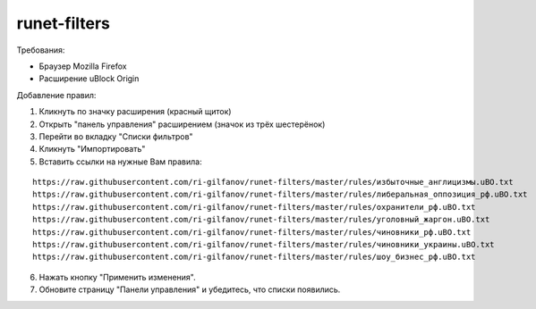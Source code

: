 =============
runet-filters
=============

Требования:

* Браузер Mozilla Firefox
* Расширение uBlock Origin

Добавление правил:

#. Кликнуть по значку расширения (красный щиток)
#. Открыть "панель управления" расширением (значок из трёх шестерёнок)
#. Перейти во вкладку "Списки фильтров"
#. Кликнуть "Импортировать"
#. Вставить ссылки на нужные Вам правила:

::

    https://raw.githubusercontent.com/ri-gilfanov/runet-filters/master/rules/избыточные_англицизмы.uBO.txt
    https://raw.githubusercontent.com/ri-gilfanov/runet-filters/master/rules/либеральная_оппозиция_рф.uBO.txt
    https://raw.githubusercontent.com/ri-gilfanov/runet-filters/master/rules/охранители_рф.uBO.txt
    https://raw.githubusercontent.com/ri-gilfanov/runet-filters/master/rules/уголовный_жаргон.uBO.txt
    https://raw.githubusercontent.com/ri-gilfanov/runet-filters/master/rules/чиновники_рф.uBO.txt
    https://raw.githubusercontent.com/ri-gilfanov/runet-filters/master/rules/чиновники_украины.uBO.txt
    https://raw.githubusercontent.com/ri-gilfanov/runet-filters/master/rules/шоу_бизнес_рф.uBO.txt

6. Нажать кнопку "Применить изменения".
#. Обновите страницу "Панели управления" и убедитесь, что списки появились.

